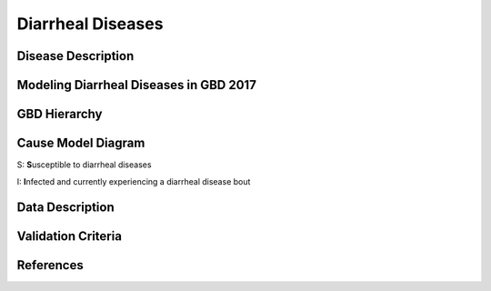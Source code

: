 .. _2019_cause_diarrhea:

==================
Diarrheal Diseases
==================

Disease Description
-------------------




Modeling Diarrheal Diseases in GBD 2017
---------------------------------------



GBD Hierarchy
-------------

.. image:: DD_cause_hierarchy.svg

Cause Model Diagram
-------------------

.. image:: DD_cause_model.svg


S: **S**\ usceptible to diarrheal diseases

I: **I**\ nfected and currently experiencing a diarrheal disease bout


Data Description
----------------



Validation Criteria
-------------------


References
----------


